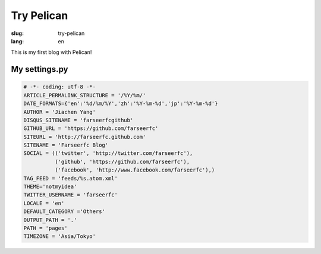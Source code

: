 Try Pelican
===========

:slug: try-pelican
:lang: en

This is my first blog with Pelican!

My settings.py
++++++++++++++

.. code-block:: python
    
    # -*- coding: utf-8 -*-
    ARTICLE_PERMALINK_STRUCTURE = '/%Y/%m/'
    DATE_FORMATS={'en':'%d/%m/%Y','zh':'%Y-%m-%d','jp':'%Y-%m-%d'}
    AUTHOR = 'Jiachen Yang'
    DISQUS_SITENAME = 'farseerfcgithub'
    GITHUB_URL = 'https://github.com/farseerfc'
    SITEURL = 'http://farseerfc.github.com'
    SITENAME = 'Farseerfc Blog'
    SOCIAL = (('twitter', 'http://twitter.com/farseerfc'),
              ('github', 'https://github.com/farseerfc'),
              ('facebook', 'http://www.facebook.com/farseerfc'),)
    TAG_FEED = 'feeds/%s.atom.xml'
    THEME='notmyidea'
    TWITTER_USERNAME = 'farseerfc'
    LOCALE = 'en'
    DEFAULT_CATEGORY ='Others'
    OUTPUT_PATH = '.'
    PATH = 'pages'
    TIMEZONE = 'Asia/Tokyo'

